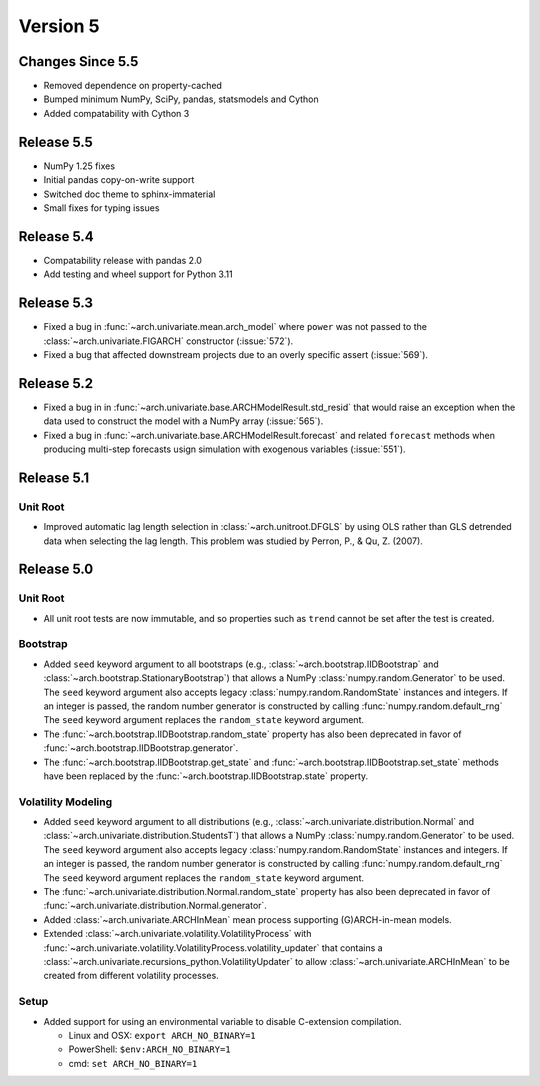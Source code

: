 =========
Version 5
=========

Changes Since 5.5
=================
- Removed dependence on property-cached
- Bumped minimum NumPy, SciPy, pandas, statsmodels and Cython
- Added compatability with Cython 3

Release 5.5
===========
- NumPy 1.25 fixes
- Initial pandas copy-on-write support
- Switched doc theme to sphinx-immaterial
- Small fixes for typing issues

Release 5.4
===========
- Compatability release with pandas 2.0
- Add testing and wheel support for Python 3.11

Release 5.3
===========
- Fixed a bug in :func:`~arch.univariate.mean.arch_model` where ``power`` was
  not passed to the :class:`~arch.univariate.FIGARCH` constructor (:issue:`572`).
- Fixed a bug that affected downstream projects due to an overly specific assert
  (:issue:`569`).

Release 5.2
===========
- Fixed a bug in in :func:`~arch.univariate.base.ARCHModelResult.std_resid` that
  would raise an exception when the data used to construct the model with a NumPy
  array (:issue:`565`).
- Fixed a bug in :func:`~arch.univariate.base.ARCHModelResult.forecast` and related
  ``forecast`` methods when producing multi-step forecasts usign simulation with
  exogenous variables (:issue:`551`).

Release 5.1
===========

Unit Root
~~~~~~~~~

- Improved automatic lag length selection in :class:`~arch.unitroot.DFGLS`
  by using OLS rather than GLS detrended data when selecting the lag length.
  This problem was studied by Perron, P., & Qu, Z. (2007).

Release 5.0
===========

Unit Root
~~~~~~~~~
- All unit root tests are now immutable, and so properties such as ``trend`` cannot
  be set after the test is created.

Bootstrap
~~~~~~~~~
- Added ``seed`` keyword argument to all bootstraps (e.g., :class:`~arch.bootstrap.IIDBootstrap`
  and :class:`~arch.bootstrap.StationaryBootstrap`) that allows a NumPy :class:`numpy.random.Generator`
  to be used. The ``seed`` keyword argument also accepts legacy :class:`numpy.random.RandomState`
  instances and integers.  If an integer is passed, the random number generator is constructed by
  calling :func:`numpy.random.default_rng` The ``seed`` keyword argument replaces the
  ``random_state`` keyword argument.
- The :func:`~arch.bootstrap.IIDBootstrap.random_state` property has also been deprecated in favor
  of :func:`~arch.bootstrap.IIDBootstrap.generator`.
- The :func:`~arch.bootstrap.IIDBootstrap.get_state` and :func:`~arch.bootstrap.IIDBootstrap.set_state`
  methods have been replaced by the :func:`~arch.bootstrap.IIDBootstrap.state` property.

Volatility Modeling
~~~~~~~~~~~~~~~~~~~
- Added ``seed`` keyword argument to all distributions (e.g., :class:`~arch.univariate.distribution.Normal`
  and :class:`~arch.univariate.distribution.StudentsT`) that allows a NumPy :class:`numpy.random.Generator`
  to be used. The ``seed`` keyword argument also accepts legacy :class:`numpy.random.RandomState`
  instances and integers.  If an integer is passed, the random number generator is constructed by
  calling :func:`numpy.random.default_rng` The ``seed`` keyword argument replaces the
  ``random_state`` keyword argument.
- The :func:`~arch.univariate.distribution.Normal.random_state` property has also been deprecated in favor
  of :func:`~arch.univariate.distribution.Normal.generator`.
- Added :class:`~arch.univariate.ARCHInMean` mean process supporting (G)ARCH-in-mean models.
- Extended :class:`~arch.univariate.volatility.VolatilityProcess` with
  :func:`~arch.univariate.volatility.VolatilityProcess.volatility_updater` that contains a
  :class:`~arch.univariate.recursions_python.VolatilityUpdater` to allow
  :class:`~arch.univariate.ARCHInMean` to be created from different volatility processes.

Setup
~~~~~
- Added support for using an environmental variable to disable C-extension compilation.

  * Linux and OSX: ``export ARCH_NO_BINARY=1``
  * PowerShell: ``$env:ARCH_NO_BINARY=1``
  * cmd: ``set ARCH_NO_BINARY=1``
